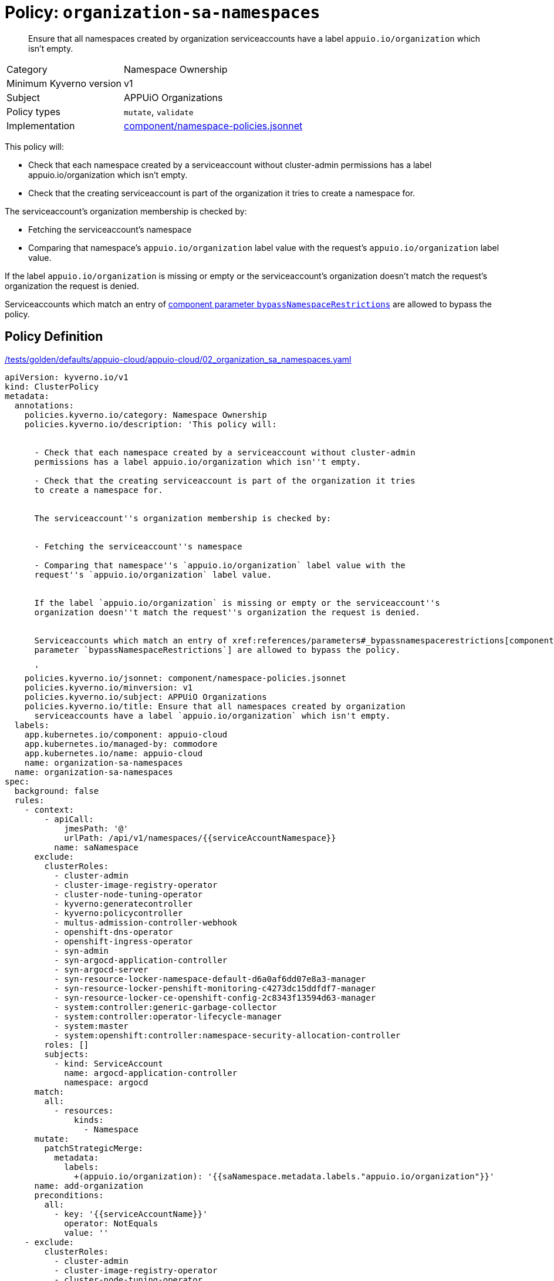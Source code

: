 //
// This page is autogenerated from `tools/render/templates/policy.adoc -- DO NOT EDIT manually
//
= Policy: `organization-sa-namespaces`

[abstract]
Ensure that all namespaces created by organization serviceaccounts have a label `appuio.io/organization` which isn't empty.

[horizontal]
Category:: Namespace Ownership
Minimum Kyverno version:: v1
Subject:: APPUiO Organizations
Policy types:: `mutate`, `validate`
Implementation:: https://github.com/appuio/component-appuio-cloud/tree/master/component/namespace-policies.jsonnet[component/namespace-policies.jsonnet]

This policy will:

- Check that each namespace created by a serviceaccount without cluster-admin permissions has a label appuio.io/organization which isn't empty.
- Check that the creating serviceaccount is part of the organization it tries to create a namespace for.

The serviceaccount's organization membership is checked by:

- Fetching the serviceaccount's namespace
- Comparing that namespace's `appuio.io/organization` label value with the request's `appuio.io/organization` label value.

If the label `appuio.io/organization` is missing or empty or the serviceaccount's organization doesn't match the request's organization the request is denied.

Serviceaccounts which match an entry of xref:references/parameters#_bypassnamespacerestrictions[component parameter `bypassNamespaceRestrictions`] are allowed to bypass the policy.


== Policy Definition

.https://github.com/appuio/component-appuio-cloud/tree/master//tests/golden/defaults/appuio-cloud/appuio-cloud/02_organization_sa_namespaces.yaml[/tests/golden/defaults/appuio-cloud/appuio-cloud/02_organization_sa_namespaces.yaml,window=_blank]
[source,yaml]
----
apiVersion: kyverno.io/v1
kind: ClusterPolicy
metadata:
  annotations:
    policies.kyverno.io/category: Namespace Ownership
    policies.kyverno.io/description: 'This policy will:


      - Check that each namespace created by a serviceaccount without cluster-admin
      permissions has a label appuio.io/organization which isn''t empty.

      - Check that the creating serviceaccount is part of the organization it tries
      to create a namespace for.


      The serviceaccount''s organization membership is checked by:


      - Fetching the serviceaccount''s namespace

      - Comparing that namespace''s `appuio.io/organization` label value with the
      request''s `appuio.io/organization` label value.


      If the label `appuio.io/organization` is missing or empty or the serviceaccount''s
      organization doesn''t match the request''s organization the request is denied.


      Serviceaccounts which match an entry of xref:references/parameters#_bypassnamespacerestrictions[component
      parameter `bypassNamespaceRestrictions`] are allowed to bypass the policy.

      '
    policies.kyverno.io/jsonnet: component/namespace-policies.jsonnet
    policies.kyverno.io/minversion: v1
    policies.kyverno.io/subject: APPUiO Organizations
    policies.kyverno.io/title: Ensure that all namespaces created by organization
      serviceaccounts have a label `appuio.io/organization` which isn't empty.
  labels:
    app.kubernetes.io/component: appuio-cloud
    app.kubernetes.io/managed-by: commodore
    app.kubernetes.io/name: appuio-cloud
    name: organization-sa-namespaces
  name: organization-sa-namespaces
spec:
  background: false
  rules:
    - context:
        - apiCall:
            jmesPath: '@'
            urlPath: /api/v1/namespaces/{{serviceAccountNamespace}}
          name: saNamespace
      exclude:
        clusterRoles:
          - cluster-admin
          - cluster-image-registry-operator
          - cluster-node-tuning-operator
          - kyverno:generatecontroller
          - kyverno:policycontroller
          - multus-admission-controller-webhook
          - openshift-dns-operator
          - openshift-ingress-operator
          - syn-admin
          - syn-argocd-application-controller
          - syn-argocd-server
          - syn-resource-locker-namespace-default-d6a0af6dd07e8a3-manager
          - syn-resource-locker-penshift-monitoring-c4273dc15ddfdf7-manager
          - syn-resource-locker-ce-openshift-config-2c8343f13594d63-manager
          - system:controller:generic-garbage-collector
          - system:controller:operator-lifecycle-manager
          - system:master
          - system:openshift:controller:namespace-security-allocation-controller
        roles: []
        subjects:
          - kind: ServiceAccount
            name: argocd-application-controller
            namespace: argocd
      match:
        all:
          - resources:
              kinds:
                - Namespace
      mutate:
        patchStrategicMerge:
          metadata:
            labels:
              +(appuio.io/organization): '{{saNamespace.metadata.labels."appuio.io/organization"}}'
      name: add-organization
      preconditions:
        all:
          - key: '{{serviceAccountName}}'
            operator: NotEquals
            value: ''
    - exclude:
        clusterRoles:
          - cluster-admin
          - cluster-image-registry-operator
          - cluster-node-tuning-operator
          - kyverno:generatecontroller
          - kyverno:policycontroller
          - multus-admission-controller-webhook
          - openshift-dns-operator
          - openshift-ingress-operator
          - syn-admin
          - syn-argocd-application-controller
          - syn-argocd-server
          - syn-resource-locker-namespace-default-d6a0af6dd07e8a3-manager
          - syn-resource-locker-penshift-monitoring-c4273dc15ddfdf7-manager
          - syn-resource-locker-ce-openshift-config-2c8343f13594d63-manager
          - system:controller:generic-garbage-collector
          - system:controller:operator-lifecycle-manager
          - system:master
          - system:openshift:controller:namespace-security-allocation-controller
        roles: []
        subjects:
          - kind: ServiceAccount
            name: argocd-application-controller
            namespace: argocd
      match:
        all:
          - resources:
              kinds:
                - Namespace
      name: has-organization
      preconditions:
        all:
          - key: '{{serviceAccountName}}'
            operator: NotEquals
            value: ''
      validate:
        message: Namespace must have organization
        pattern:
          metadata:
            labels:
              appuio.io/organization: ?*
    - context:
        - apiCall:
            jmesPath: '@'
            urlPath: /api/v1/namespaces/{{serviceAccountNamespace}}
          name: saNamespace
      exclude:
        clusterRoles:
          - cluster-admin
          - cluster-image-registry-operator
          - cluster-node-tuning-operator
          - kyverno:generatecontroller
          - kyverno:policycontroller
          - multus-admission-controller-webhook
          - openshift-dns-operator
          - openshift-ingress-operator
          - syn-admin
          - syn-argocd-application-controller
          - syn-argocd-server
          - syn-resource-locker-namespace-default-d6a0af6dd07e8a3-manager
          - syn-resource-locker-penshift-monitoring-c4273dc15ddfdf7-manager
          - syn-resource-locker-ce-openshift-config-2c8343f13594d63-manager
          - system:controller:generic-garbage-collector
          - system:controller:operator-lifecycle-manager
          - system:master
          - system:openshift:controller:namespace-security-allocation-controller
        roles: []
        subjects:
          - kind: ServiceAccount
            name: argocd-application-controller
            namespace: argocd
      match:
        all:
          - resources:
              kinds:
                - Namespace
      name: is-in-organization
      preconditions:
        all:
          - key: '{{serviceAccountName}}'
            operator: NotEquals
            value: ''
          - key: '{{request.object.metadata.labels."appuio.io/organization"}}'
            operator: NotEquals
            value: ''
      validate:
        deny:
          conditions:
            - key: '{{request.object.metadata.labels."appuio.io/organization"}}'
              operator: NotEquals
              value: '{{saNamespace.metadata.labels."appuio.io/organization"}}'
        message: Creating namespace for {{request.object.metadata.labels."appuio.io/organization"}}
          but {{serviceAccountName}} is not in organization
  validationFailureAction: enforce

----
